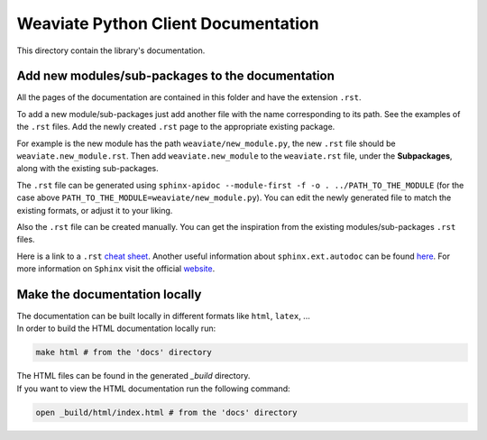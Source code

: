 ====================================
Weaviate Python Client Documentation
====================================

This directory contain the library's documentation.

Add new modules/sub-packages to the documentation
-------------------------------------------------

All the pages of the documentation are contained in this folder and have the extension ``.rst``.

To add a new module/sub-packages just add another file with the name corresponding to its path. See the examples of the ``.rst`` files. 
Add the newly created ``.rst`` page to the appropriate existing package. 

For example is the new module has the path ``weaviate/new_module.py``, the new ``.rst`` file should be ``weaviate.new_module.rst``. 
Then add ``weaviate.new_module`` to the ``weaviate.rst`` file, under the **Subpackages**, along with the existing sub-packages.

The ``.rst`` file can be generated using ``sphinx-apidoc --module-first -f -o . ../PATH_TO_THE_MODULE`` (for the case above ``PATH_TO_THE_MODULE=weaviate/new_module.py``).
You can edit the newly generated file to match the existing formats, or adjust it to your liking.

Also the ``.rst`` file can be created manually. You can get the inspiration from the existing modules/sub-packages ``.rst`` files.

Here is a link to a ``.rst`` `cheat sheet <https://github.com/ralsina/rst-cheatsheet/blob/master/rst-cheatsheet.rst>`_. 
Another useful information about ``sphinx.ext.autodoc`` can be found `here <https://www.sphinx-doc.org/en/master/usage/extensions/autodoc.html>`_.
For more information on ``Sphinx`` visit the official `website <https://www.sphinx-doc.org/en/master/index.html>`_.


Make the documentation locally
------------------------------

| The documentation can be built locally in different formats like ``html``, ``latex``, ...
| In order to build the HTML documentation locally run:

.. code-block:: bash
    
    make html # from the 'docs' directory

| The HTML files can be found in the generated `_build` directory. 
| If you want to view the HTML documentation run the following command:

.. code-block:: bash

    open _build/html/index.html # from the 'docs' directory

